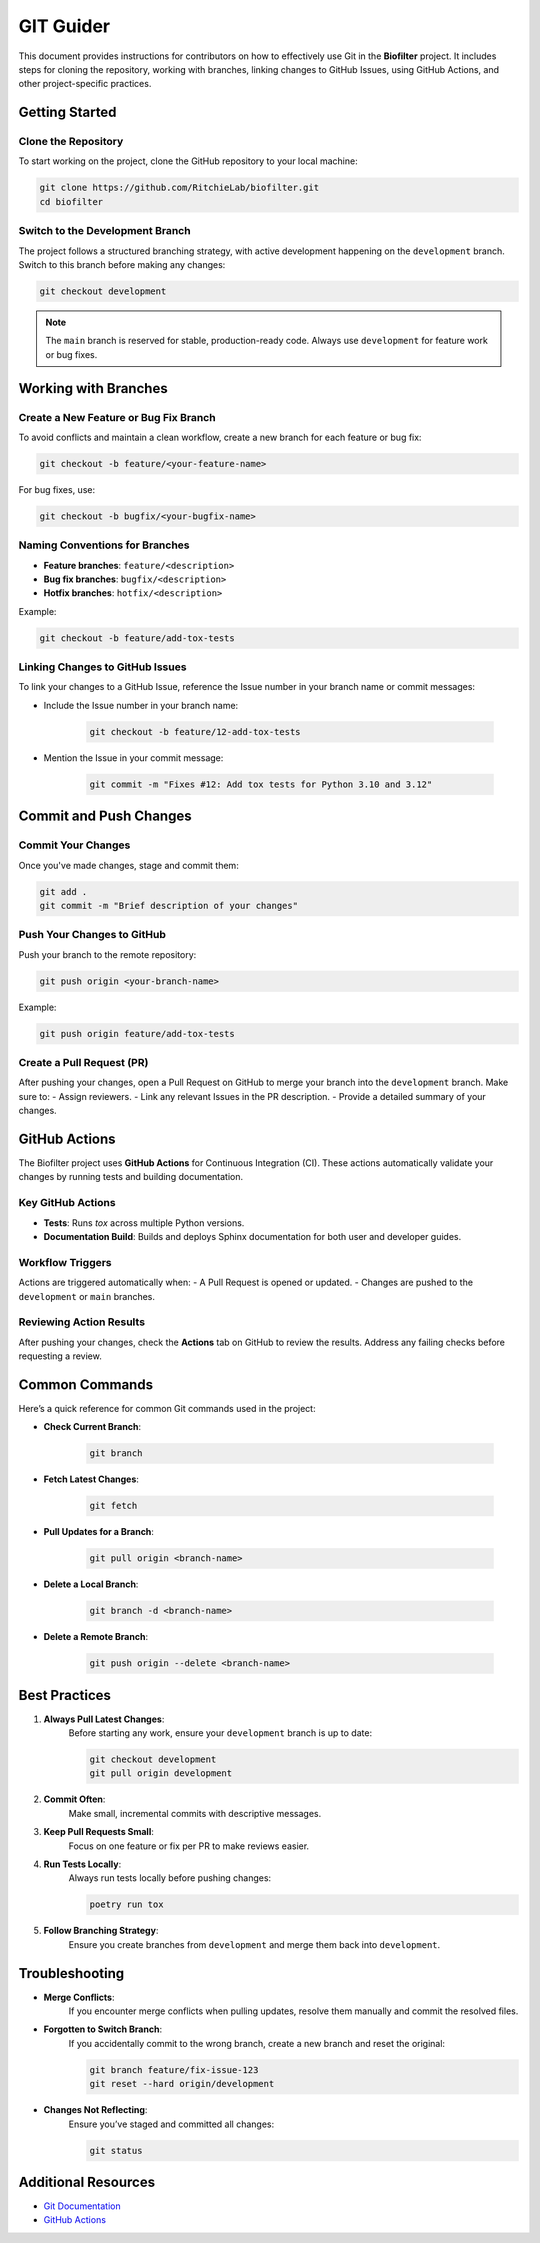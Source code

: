 GIT Guider
===========

This document provides instructions for contributors on how to effectively use Git in the **Biofilter** project. It includes steps for cloning the repository, working with branches, linking changes to GitHub Issues, using GitHub Actions, and other project-specific practices.

Getting Started
---------------

Clone the Repository
~~~~~~~~~~~~~~~~~~~~

To start working on the project, clone the GitHub repository to your local machine:

.. code-block:: bash

    git clone https://github.com/RitchieLab/biofilter.git
    cd biofilter


Switch to the Development Branch
~~~~~~~~~~~~~~~~~~~~~~~~~~~~~~~~

The project follows a structured branching strategy, with active development happening on the ``development`` branch. Switch to this branch before making any changes:

.. code-block:: bash

    git checkout development

.. note::
    The ``main`` branch is reserved for stable, production-ready code. Always use ``development`` for feature work or bug fixes.


Working with Branches
---------------------

Create a New Feature or Bug Fix Branch
~~~~~~~~~~~~~~~~~~~~~~~~~~~~~~~~~~~~~~

To avoid conflicts and maintain a clean workflow, create a new branch for each feature or bug fix:

.. code-block:: bash

    git checkout -b feature/<your-feature-name>

For bug fixes, use:

.. code-block:: bash

    git checkout -b bugfix/<your-bugfix-name>

Naming Conventions for Branches
~~~~~~~~~~~~~~~~~~~~~~~~~~~~~~~

- **Feature branches**: ``feature/<description>``
- **Bug fix branches**: ``bugfix/<description>``
- **Hotfix branches**: ``hotfix/<description>``

Example:

.. code-block:: bash

    git checkout -b feature/add-tox-tests


Linking Changes to GitHub Issues
~~~~~~~~~~~~~~~~~~~~~~~~~~~~~~~~

To link your changes to a GitHub Issue, reference the Issue number in your branch name or commit messages:

- Include the Issue number in your branch name:

    .. code-block:: bash

        git checkout -b feature/12-add-tox-tests

- Mention the Issue in your commit message:

    .. code-block:: bash

        git commit -m "Fixes #12: Add tox tests for Python 3.10 and 3.12"


Commit and Push Changes
------------------------

Commit Your Changes
~~~~~~~~~~~~~~~~~~~~

Once you've made changes, stage and commit them:

.. code-block:: bash

    git add .
    git commit -m "Brief description of your changes"

Push Your Changes to GitHub
~~~~~~~~~~~~~~~~~~~~~~~~~~~

Push your branch to the remote repository:

.. code-block:: bash

    git push origin <your-branch-name>

Example:

.. code-block:: bash

    git push origin feature/add-tox-tests

Create a Pull Request (PR)
~~~~~~~~~~~~~~~~~~~~~~~~~~

After pushing your changes, open a Pull Request on GitHub to merge your branch into the ``development`` branch. Make sure to:
- Assign reviewers.
- Link any relevant Issues in the PR description.
- Provide a detailed summary of your changes.

GitHub Actions
--------------

The Biofilter project uses **GitHub Actions** for Continuous Integration (CI). These actions automatically validate your changes by running tests and building documentation. 

Key GitHub Actions
~~~~~~~~~~~~~~~~~~

- **Tests**: Runs `tox` across multiple Python versions.
- **Documentation Build**: Builds and deploys Sphinx documentation for both user and developer guides.

Workflow Triggers
~~~~~~~~~~~~~~~~~

Actions are triggered automatically when:
- A Pull Request is opened or updated.
- Changes are pushed to the ``development`` or ``main`` branches.

Reviewing Action Results
~~~~~~~~~~~~~~~~~~~~~~~~

After pushing your changes, check the **Actions** tab on GitHub to review the results. Address any failing checks before requesting a review.

Common Commands
---------------

Here’s a quick reference for common Git commands used in the project:

- **Check Current Branch**:

    .. code-block:: bash

        git branch

- **Fetch Latest Changes**:

    .. code-block:: bash

        git fetch

- **Pull Updates for a Branch**:

    .. code-block:: bash

        git pull origin <branch-name>

- **Delete a Local Branch**:

    .. code-block:: bash

        git branch -d <branch-name>

- **Delete a Remote Branch**:

    .. code-block:: bash

        git push origin --delete <branch-name>

Best Practices
--------------

1. **Always Pull Latest Changes**:
    Before starting any work, ensure your ``development`` branch is up to date:

    .. code-block:: bash

        git checkout development
        git pull origin development

2. **Commit Often**:
    Make small, incremental commits with descriptive messages.

3. **Keep Pull Requests Small**:
    Focus on one feature or fix per PR to make reviews easier.

4. **Run Tests Locally**:
    Always run tests locally before pushing changes:

    .. code-block:: bash

        poetry run tox

5. **Follow Branching Strategy**:
    Ensure you create branches from ``development`` and merge them back into ``development``.

Troubleshooting
---------------

- **Merge Conflicts**:
    If you encounter merge conflicts when pulling updates, resolve them manually and commit the resolved files.

- **Forgotten to Switch Branch**:
    If you accidentally commit to the wrong branch, create a new branch and reset the original:

    .. code-block:: bash

        git branch feature/fix-issue-123
        git reset --hard origin/development

- **Changes Not Reflecting**:
    Ensure you’ve staged and committed all changes:

    .. code-block:: bash

        git status

Additional Resources
--------------------

- `Git Documentation <https://git-scm.com/doc>`_
- `GitHub Actions <https://docs.github.com/en/actions>`_
